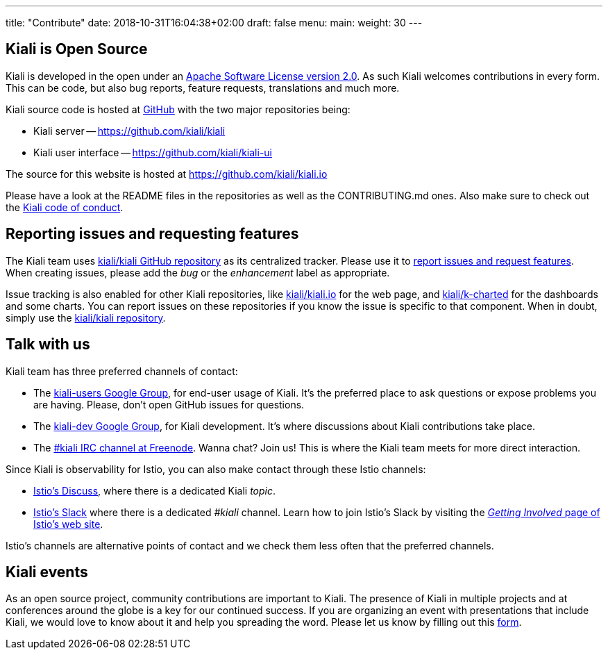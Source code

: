 ---
title: "Contribute"
date: 2018-10-31T16:04:38+02:00
draft: false
menu:
  main:
    weight: 30
---

== Kiali is Open Source

Kiali is developed in the open under an https://www.apache.org/licenses/LICENSE-2.0.txt[Apache Software License version 2.0].
As such Kiali welcomes contributions in every form.
This can be code, but also bug reports, feature requests, translations and much more.

Kiali source code is hosted at https://github.com/kiali[GitHub] with the two major repositories being:

* Kiali server -- https://github.com/kiali/kiali
* Kiali user interface -- https://github.com/kiali/kiali-ui

The source for this website is hosted at https://github.com/kiali/kiali.io

Please have a look at the README files in the repositories as well as the CONTRIBUTING.md ones.
Also make sure to check out the link:https://github.com/kiali/kiali/blob/master/CODE_OF_CONDUCT.md[Kiali code of conduct].

== Reporting issues and requesting features

The Kiali team uses link:https://github.com/kiali/kiali[kiali/kiali GitHub repository] as its centralized tracker.
Please use it to link:https://github.com/kiali/kiali/issues[report issues and request features]. When creating issues, please add the _bug_ or the _enhancement_ label as appropriate.

Issue tracking is also enabled for other Kiali repositories, like link:https://github.com/kiali/kiali.io[kiali/kiali.io] for the web page, and link:https://github.com/kiali/k-charted[kiali/k-charted] for the dashboards and some charts. You can report issues on these repositories if you know the issue is specific to that component. When in doubt, simply use the link:https://github.com/kiali/kiali[kiali/kiali repository].

== Talk with us

Kiali team has three preferred channels of contact:

* The link:https://groups.google.com/forum/#!forum/kiali-users[kiali-users Google Group], for end-user usage of Kiali. It's the preferred place to ask questions or expose problems you are having. Please, don't open GitHub issues for questions.
* The link:https://groups.google.com/forum/#!forum/kiali-dev[kiali-dev Google Group], for Kiali development. It's where discussions about Kiali contributions take place.
* The link:https://webchat.freenode.net/?channels=%23kiali[#kiali IRC channel at Freenode]. Wanna chat? Join us! This is where the Kiali team meets for more direct interaction.

Since Kiali is observability for Istio, you can also make contact through these Istio channels:

* link:https://discuss.istio.io/c/policies-and-telemetry/kiali[Istio's Discuss], where there is a dedicated Kiali _topic_.
* link:https://istio.slack.com/[Istio's Slack] where there is a dedicated _#kiali_ channel. Learn how to join Istio's Slack by visiting the _link:https://istio.io/about/community/join/[Getting Involved_ page of Istio's web site].

Istio's channels are alternative points of contact and we check them less often that the preferred channels.

== Kiali events

As an open source project, community contributions are important to Kiali. The presence of Kiali in multiple projects and at conferences around the globe is a key for our continued success.
If you are organizing an event with presentations that include Kiali, we would love to know about it and help you spreading the word. Please let us know by filling out this https://docs.google.com/forms/d/e/1FAIpQLSduzFKk8cVfFX25Ykdt5XudkoRNywpRVS209KoXCxWUmdLzAQ/viewform[form].
